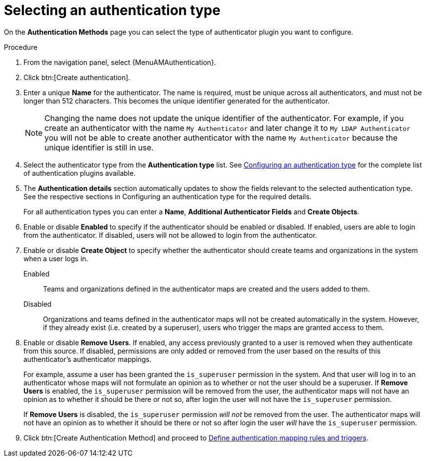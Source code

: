:_mod-docs-content-type: PROCEDURE

[id="gw-select-auth-type"]

= Selecting an authentication type

On the *Authentication Methods* page you can select the type of authenticator plugin you want to configure.

.Procedure

. From the navigation panel, select {MenuAMAuthentication}.
. Click btn:[Create authentication].
. Enter a unique *Name* for the authenticator. The name is required, must be unique across all authenticators, and must not be longer than 512 characters. This becomes the unique identifier generated for the authenticator.
+
[NOTE]
====
Changing the name does not update the unique identifier of the authenticator. For example, if you create an authenticator with the name `My Authenticator` and later change it to `My LDAP Authenticator` you will not be able to create another authenticator with the name `My Authenticator` because the unique identifier is still in use.
====
+
. Select the authenticator type from the *Authentication type* list. See xref:gw-config-authentication-type[Configuring an authentication type] for the complete list of authentication plugins available.
. The *Authentication details* section automatically updates to show the fields relevant to the selected authentication type. See the respective sections in Configuring an authentication type for the required details.
+
For all authentication types you can enter a *Name*, *Additional Authenticator Fields* and *Create Objects*.
+
. Enable or disable *Enabled* to specify if the authenticator should be enabled or disabled. If enabled, users are able to login from the authenticator. If disabled, users will not be allowed to login from the authenticator.
. Enable or disable *Create Object* to specify whether the authenticator should create teams and organizations in the system when a user logs in.
+
Enabled:: Teams and organizations defined in the authenticator maps are created and the users added to them.
Disabled:: Organizations and teams defined in the authenticator maps will not be created automatically in the system. However, if they already exist (i.e. created by a superuser), users who trigger the maps are granted access to them.
+
. Enable or disable *Remove Users*. If enabled, any access previously granted to a user is removed when they authenticate from this source. If disabled, permissions are only added or removed from the user based on the results of this authenticator's authenticator mappings.
+
For example, assume a user has been granted the `is_superuser` permission in the system. And that user will log in to an authenticator whose maps will not formulate an opinion as to whether or not the user should be a superuser.
If *Remove Users* is enabled, the `is_superuser` permission will be removed from the user, the authenticator maps will not have an opinion as to whether it should be there or not so, after login the user will not have the `is_superuser` permission.
+
If *Remove Users* is disabled, the `is_superuser` permission _will not_ be removed from the user. The authenticator maps will not have an opinion as to whether it should be there or not so after login the user _will_ have the `is_superuser` permission.
+
. Click btn:[Create Authentication Method] and proceed to xref:gw-define-rules-triggers[Define authentication mapping rules and triggers].
